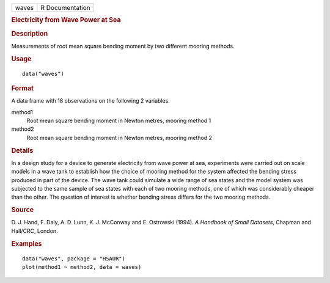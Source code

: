 .. container::

   .. container::

      ===== ===============
      waves R Documentation
      ===== ===============

      .. rubric:: Electricity from Wave Power at Sea
         :name: electricity-from-wave-power-at-sea

      .. rubric:: Description
         :name: description

      Measurements of root mean square bending moment by two different
      mooring methods.

      .. rubric:: Usage
         :name: usage

      ::

         data("waves")

      .. rubric:: Format
         :name: format

      A data frame with 18 observations on the following 2 variables.

      method1
         Root mean square bending moment in Newton metres, mooring
         method 1

      method2
         Root mean square bending moment in Newton metres, mooring
         method 2

      .. rubric:: Details
         :name: details

      In a design study for a device to generate electricity from wave
      power at sea, experiments were carried out on scale models in a
      wave tank to establish how the choice of mooring method for the
      system affected the bending stress produced in part of the device.
      The wave tank could simulate a wide range of sea states and the
      model system was subjected to the same sample of sea states with
      each of two mooring methods, one of which was considerably cheaper
      than the other. The question of interest is whether bending stress
      differs for the two mooring methods.

      .. rubric:: Source
         :name: source

      D. J. Hand, F. Daly, A. D. Lunn, K. J. McConway and E. Ostrowski
      (1994). *A Handbook of Small Datasets*, Chapman and Hall/CRC,
      London.

      .. rubric:: Examples
         :name: examples

      ::

           data("waves", package = "HSAUR")
           plot(method1 ~ method2, data = waves)
